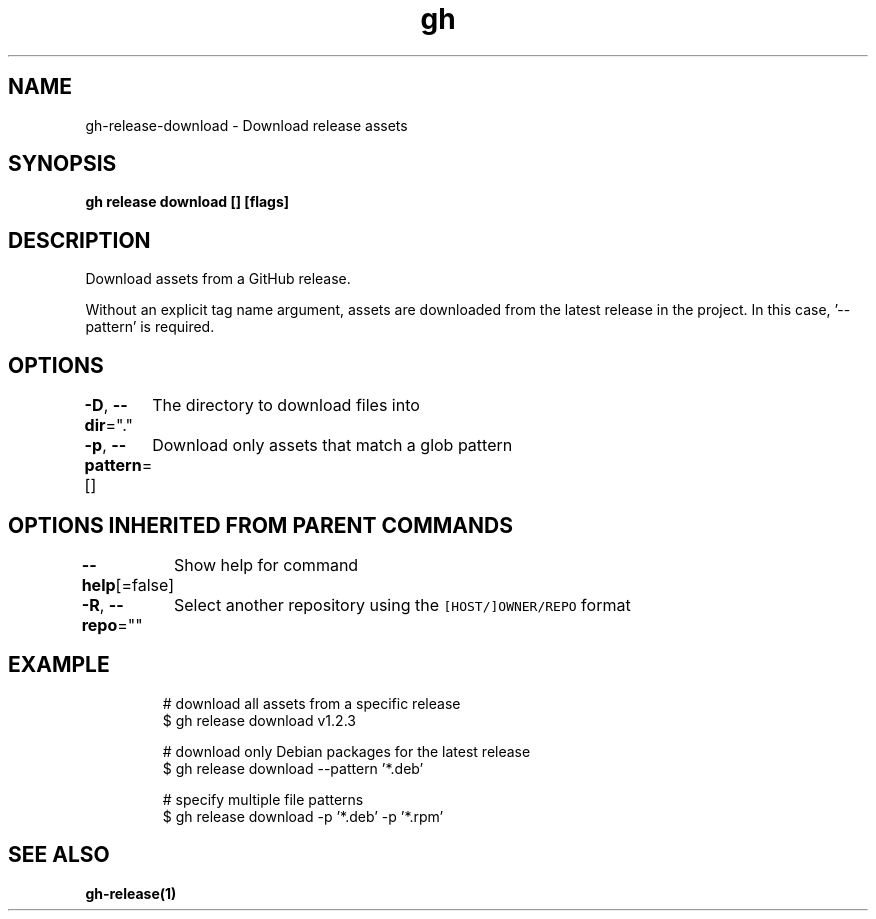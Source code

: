 .nh
.TH "gh" "1" "Jun 2021" "" ""

.SH NAME
.PP
gh\-release\-download \- Download release assets


.SH SYNOPSIS
.PP
\fBgh release download [] [flags]\fP


.SH DESCRIPTION
.PP
Download assets from a GitHub release.

.PP
Without an explicit tag name argument, assets are downloaded from the
latest release in the project. In this case, '\-\-pattern' is required.


.SH OPTIONS
.PP
\fB\-D\fP, \fB\-\-dir\fP="."
	The directory to download files into

.PP
\fB\-p\fP, \fB\-\-pattern\fP=[]
	Download only assets that match a glob pattern


.SH OPTIONS INHERITED FROM PARENT COMMANDS
.PP
\fB\-\-help\fP[=false]
	Show help for command

.PP
\fB\-R\fP, \fB\-\-repo\fP=""
	Select another repository using the \fB\fC[HOST/]OWNER/REPO\fR format


.SH EXAMPLE
.PP
.RS

.nf
# download all assets from a specific release
$ gh release download v1.2.3

# download only Debian packages for the latest release
$ gh release download \-\-pattern '*.deb'

# specify multiple file patterns
$ gh release download \-p '*.deb' \-p '*.rpm'


.fi
.RE


.SH SEE ALSO
.PP
\fBgh\-release(1)\fP
